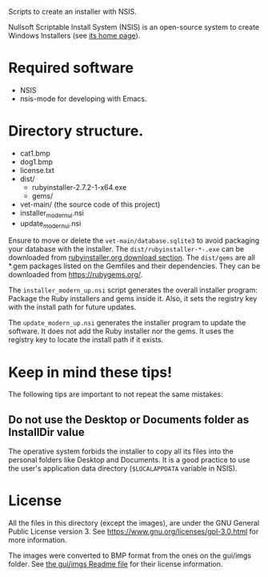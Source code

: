 
Scripts to create an installer with NSIS.

Nullsoft Scriptable Install System (NSIS) is an open-source system to create Windows Installers (see [[https://nsis.sourceforge.io/Main_Page][its home page]]).

* Required software

- NSIS
- nsis-mode for developing with Emacs.

* Directory structure.

- cat1.bmp
- dog1.bmp
- license.txt
- dist/
  - rubyinstaller-2.7.2-1-x64.exe
  - gems/ 
- vet-main/  (the source code of this project)
- installer_modern_ui.nsi
- update_modern_ui.nsi

Ensure to move or delete the ~vet-main/database.sqlite3~ to avoid packaging your database with the installer. The ~dist/rubyinstaller-*-.exe~ can be downloaded from [[https://rubyinstaller.org/downloads/][rubyinstaller.org download section]]. 
The ~dist/gems~ are all *.gem packages listed on the Gemfiles and their dependencies. They can be downloaded from https://rubygems.org/.

The ~installer_modern_up.nsi~ script generates the overall installer program: Package the Ruby installers and gems inside it. Also, it sets the registry key with the install path for future updates.

The ~update_modern_up.nsi~ generates the installer program to update the software. It does not add the Ruby installer nor the gems. It uses the registry key to locate the install path if it exists.

* Keep in mind these tips!
The following tips are important to not repeat the same mistakes:

** Do not use the Desktop or Documents folder as InstallDir value
The operative system forbids the installer to copy all its files into the personal folders like Desktop and Documents. It is a good practice to use the user's application data directory (~$LOCALAPPDATA~ variable in NSIS).


* License
[[https://www.gnu.org/graphics/gplv3-with-text-136x68.png]]

All the files in this directory (except the images), are under the GNU General Public License version 3. See https://www.gnu.org/licenses/gpl-3.0.html for more information.

The images were converted to BMP format from the ones on the gui/imgs folder. See [[file:gui/imgs/Readme.org][the gui/imgs Readme file]] for their license information.
